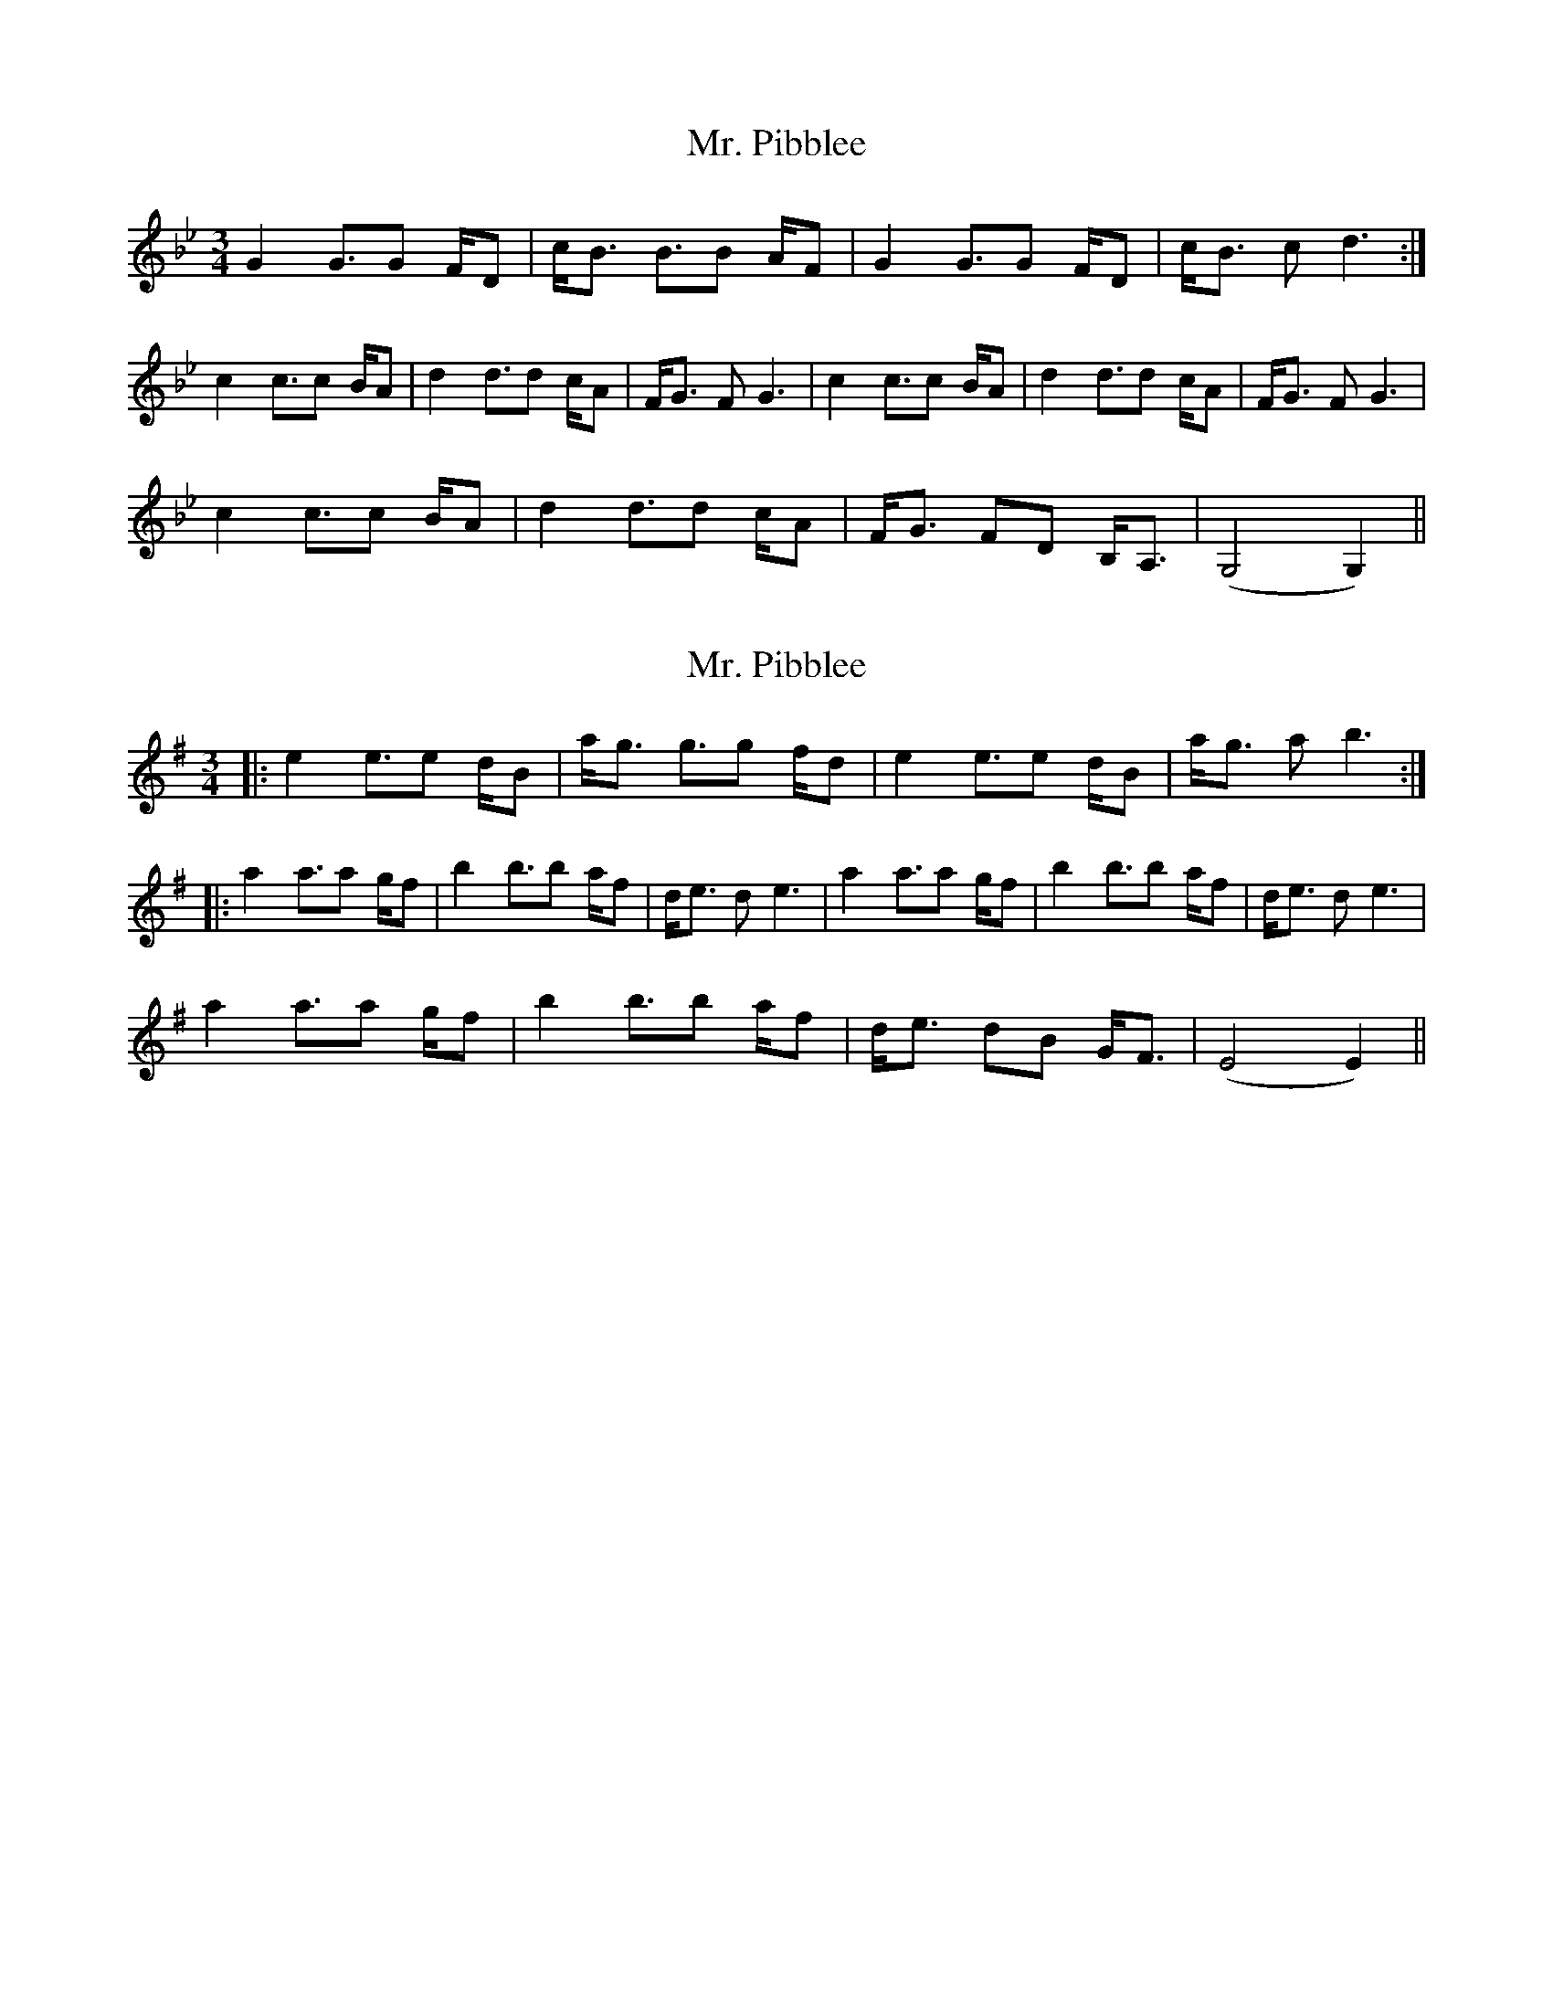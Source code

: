 X: 1
T: Mr. Pibblee
Z: Zub
S: https://thesession.org/tunes/15539#setting29119
R: waltz
M: 3/4
L: 1/8
K: Gmin
G2 G>G2 F/D|c<B B>B2 A/F|G2 G>G2 F/D|c<B c d3:|
c2 c>c2 B/A|d2 d>d2 c/A|F<G F G3|c2 c>c2 B/A|d2 d>d2 c/A|F<G F G3|
c2 c>c2 B/A|d2 d>d2 c/A|F<G FD B,<A,|(G,4 G,2)||
X: 2
T: Mr. Pibblee
Z: JACKB
S: https://thesession.org/tunes/15539#setting29120
R: waltz
M: 3/4
L: 1/8
K: Emin
|:e2 e>e2 d/B|a<g g>g2 f/d|e2 e>e2 d/B|a<g a b3:|
|:a2 a>a2 g/f|b2 b>b2 a/f|d<e d e3|a2 a>a2 g/f|b2 b>b2 a/f|d<e d e3|
a2 a>a2 g/f|b2 b>b2 a/f|d<e dB G<F|(E4 E2)||
